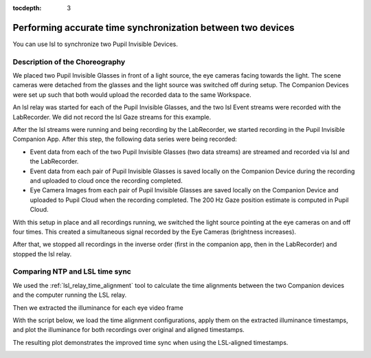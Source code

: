 :tocdepth: 3

************************************************************
Performing accurate time synchronization between two devices
************************************************************
You can use lsl to synchronize two Pupil Invisible Devices.


Description of the Choreography
===============================

We placed two Pupil Invisible Glasses in front of a light source, the eye cameras facing towards the light.
The scene cameras were detached from the glasses and the light source was switched off during setup. The Companion
Devices were set up such that both would upload the recorded data to the same Workspace.

An lsl relay was started for each of the Pupil Invisible Glasses, and the two lsl Event streams were recorded with
the LabRecorder. We did not record the lsl Gaze streams for this example.

After the lsl streams were running and being recording by the LabRecorder, we started recording in the Pupil Invisible
Companion App. After this step, the following data series were being recorded:

- Event data from each of the two Pupil Invisible Glasses (two data streams) are streamed and recorded via lsl and
  the LabRecorder.
- Event data from each pair of Pupil Invisible Glasses is saved locally on the Companion Device during the recording
  and uploaded to cloud once the recording completed.
- Eye Camera Images from each pair of Pupil Invisible Glasses are saved locally on the Companion Device and uploaded
  to Pupil Cloud when the recording completed. The 200 Hz Gaze position estimate is computed in Pupil Cloud.

With this setup in place and all recordings running, we switched the light source pointing at the eye cameras on
and off four times. This created a simultaneous signal recorded by the Eye Cameras (brightness increases).

After that, we stopped all recordings in the inverse order (first in the companion app, then in the LabRecorder) and
stopped the lsl relay.

Comparing NTP and LSL time sync
===============================

We used the :ref:`lsl_relay_time_alignment` tool to calculate the time alignments
between the two Companion devices and the computer running the LSL relay.

.. collapse:: Time Alignment Parameters - Subject 1

   .. literalinclude:: ../../examples/companion_app_exports/subject_1/time_alignment_parameters.json
      :language: json
      :linenos:

.. collapse:: Time Alignment Parameters - Subject 2

   .. literalinclude:: ../../examples/companion_app_exports/subject_2/time_alignment_parameters.json
      :language: json
      :linenos:

Then we extracted the illuminance for each eye video frame

.. collapse:: Illuminance Extraction Script

   .. literalinclude:: ../../tools/extract_eye_video_illuminance.py
      :language: python
      :linenos:

.. collapse:: Extracted Illuminance - Excerpt Subject 1 - Left Eye Video

   .. literalinclude:: ../../examples/companion_app_exports/subject_1/PI left v1 ps1.illuminance.csv
      :language: python
      :linenos:
      :lines: 1-10

With the script below, we load the time alignment configurations, apply them on the
extracted illuminance timestamps, and plot the illuminance for both recordings over
original and aligned timestamps.

.. collapse:: Script to Apply and Plot Time Alignment

   .. literalinclude:: ../../examples/device_vs_lsl_sync.py
      :language: python
      :linenos:

The resulting plot demonstrates the improved time sync when using the LSL-aligned
timestamps.

.. image:: ../../examples/illuminance_over_time.png
   :width: 800
   :alt: Illuminance over time
